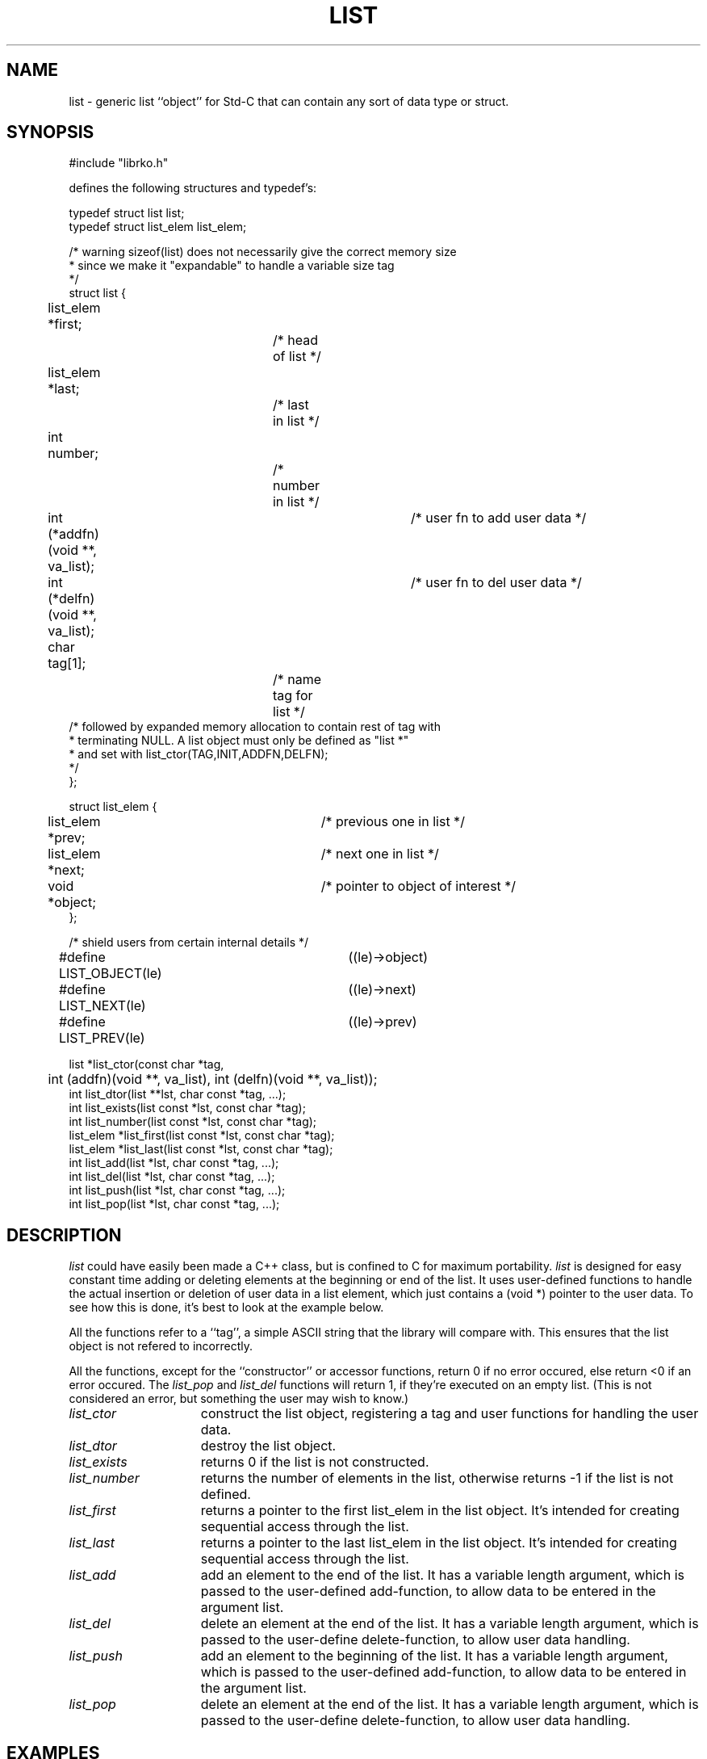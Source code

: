 .\" RCSID @(#)$Id: list.man,v 1.1 1998/10/27 21:59:30 rk Exp $
.\" LIBDIR
.TH "LIST" "3rko" "31 October 1998"
.SH NAME
list \- generic list ``object'' for Std-C that can contain any sort
of data type or struct.

.SH SYNOPSIS

.nf
#include "librko.h"

defines the following structures and typedef's:

typedef struct list list;
typedef struct list_elem list_elem;

/* warning sizeof(list) does not necessarily give the correct memory size
 * since we make it "expandable" to handle a variable size tag
 */
struct list {
	list_elem *first;		/* head of list */
	list_elem *last;		/* last in list */
	int number;			/* number in list */
	int (*addfn)(void **, va_list);	/* user fn to add user data */
	int (*delfn)(void **, va_list);	/* user fn to del user data */
	char tag[1];			/* name tag for list */
/* followed by expanded memory allocation to contain rest of tag with
 * terminating NULL.  A list object must only be defined as "list *"
 * and set with list_ctor(TAG,INIT,ADDFN,DELFN);
 */
};

struct list_elem {
	list_elem *prev;		/* previous one in list */
	list_elem *next;		/* next one in list */
	void *object;			/* pointer to object of interest */
};

/* shield users from  certain internal details */
#define LIST_OBJECT(le)	((le)->object)
#define LIST_NEXT(le)	((le)->next)
#define LIST_PREV(le)	((le)->prev)

list *list_ctor(const char *tag,
	int (addfn)(void **, va_list), int (delfn)(void **, va_list));
int list_dtor(list **lst, char const *tag, ...);
int list_exists(list const *lst, const char *tag);
int list_number(list const *lst, const char *tag);
list_elem *list_first(list const *lst, const char *tag);
list_elem *list_last(list const *lst, const char *tag);
int list_add(list *lst, char const *tag, ...);
int list_del(list *lst, char const *tag, ...);
int list_push(list *lst, char const *tag, ...);
int list_pop(list *lst, char const *tag, ...);
.fi

.SH DESCRIPTION
.I list
could have easily been made a C++ class, but is confined to C for
maximum portability.
.I list
is designed for easy constant time adding or deleting elements
at the beginning or end of the list.
It uses user-defined functions to handle the actual insertion
or deletion
of user data in a list element, which just contains a (void *)
pointer to the user data.
To see how this is done, it's best to look at the example below.
.P
All the functions refer to a ``tag'', a simple ASCII string that
the library will compare with.  This ensures that the list object
is not refered to incorrectly.
.P
All the functions, except for the ``constructor'' or
accessor functions, return 0 if no error occured, else
return <0 if an error occured.
The
.I list_pop
and
.I list_del
functions will return 1, if they're executed on an empty list.
(This is not considered an error, but something the user may
wish to know.)

.TP 15
.I list_ctor
construct the list object, registering a tag and user functions for
handling the user data.

.TP
.I list_dtor
destroy the list object.
.TP
.I list_exists
returns 0 if the list is not constructed.
.TP
.I list_number
returns the number of elements in the list, otherwise returns -1
if the list is not defined.
.TP
.I list_first
returns a pointer to the first list_elem in the list object.
It's intended for creating sequential access through the list.
.TP
.I list_last
returns a pointer to the last list_elem in the list object.
It's intended for creating sequential access through the list.
.TP
.I list_add
add an element to the end of the list.  It has a variable length
argument, which is passed to the user-defined add-function,
to allow data to be entered in the argument list.
.TP
.I list_del
delete an element at the end of the list.  It has a variable
length argument, which is passed to the user-define delete-function,
to allow user data handling.
.TP
.I list_push
add an element to the beginning of the list.  It has a variable length
argument, which is passed to the user-defined add-function,
to allow data to be entered in the argument list.
.TP
.I list_pop
delete an element at the end of the list.  It has a variable
length argument, which is passed to the user-define delete-function,
to allow user data handling.
.TP
.I 

.SH EXAMPLES
This example just stores, prints, and remove a list of ``double''
values.
.nf
#include <stdio.h>
#include <stdlib.h>
#include <stdarg.h>

#define RKOERROR
#include "librko.h"

/*----- handle a single element of "double" data -----*/
int addflt(void **ptr, va_list ap) {
	double *iptr;
	if ((iptr = malloc(sizeof(double))) == (double *) NULL)
		return -1;
	*iptr = va_arg(ap, double);
	*ptr = iptr;
	return 0;
}

int delflt(void **ptr, va_list ap) {
	free(*ptr);
	*ptr = (void *) NULL;
	return 0;
}

void comptest(list *lst, const char *tag, enum test_types ttypes,
	char *expected, char *command) {

	char buffer[512];
	char ebuffer[64];
	list_elem *eptr;

	*buffer = '\0';
	sprintf(buffer,"=%d=", list_number(lst, tag));
	for (eptr = list_first(lst,tag);
	eptr != (list_elem *) NULL; eptr = eptr->next) {
		switch (ttypes) {
		case (int_type):
			sprintf(ebuffer,"%d:", *(int *)LIST_OBJECT(eptr));
			break;
		case (flt_type):
			sprintf(ebuffer,"%3.1f:", *(double *)LIST_OBJECT(eptr));
			break;
		case (mix_type):
			sprintf(ebuffer,"%d|%3.1f:",
				(((mix *)LIST_OBJECT(eptr))->ival),
				(((mix *)LIST_OBJECT(eptr))->fval));
			break;
		}
		strcat(buffer,ebuffer);
	}
	if (strcmp(buffer,expected)) {
		printf("    >%s\nFAIL:%s\n     %s <- expected\n",
			command, buffer, expected);
	} else {
		printf("    >%s\nOK  :%s\n", command, buffer);
	}
}

#  define _ZTEST(l, tg, tt, e, comm) \
	if (comm) rkoperror("test"); \
	comptest(l, tg, tt, e, #comm);

#  define _NTEST(l, tg, tt, e, comm) \
	if (!comm) rkoperror("test"); \
	comptest(l, tg, tt, e, #comm);

int main() {
	list *listobj = (list *) NULL;
	const char tagflt[] = "FLOATS";

/* add elements to flt list */
	_ZTEST(listobj, tagflt, flt_type, "=-1=",
		list_exists(listobj, tagflt))
	_NTEST(listobj, tagflt, flt_type, "=0=",
		(listobj = list_ctor(tagflt, addflt, delflt)))
	_NTEST(listobj, tagflt, flt_type, "=0=",
		list_exists(listobj, tagflt))
	_ZTEST(listobj, tagflt, flt_type, "=1=3.3:",
		list_add(listobj, tagflt, 3.3))
	_ZTEST(listobj, tagflt, flt_type, "=2=3.3:2.2:",
		list_add(listobj, tagflt, 2.2))
	_ZTEST(listobj, tagflt, flt_type, "=3=3.3:2.2:1.1:",
		list_add(listobj, tagflt, 1.1))
	_ZTEST(listobj, tagflt, flt_type, "=4=2.2:3.3:2.2:1.1:",
		list_push(listobj, tagflt, 2.2))
	_ZTEST(listobj, tagflt, flt_type, "=5=1.1:2.2:3.3:2.2:1.1:",
		list_push(listobj, tagflt, 1.1))
	
	_ZTEST(listobj, tagflt, flt_type, "=4=1.1:2.2:3.3:2.2:",
		list_del(listobj, tagflt))
	_ZTEST(listobj, tagflt, flt_type, "=3=2.2:3.3:2.2:",
		list_pop(listobj, tagflt))
	_ZTEST(listobj, tagflt, flt_type, "=2=2.2:3.3:",
		list_del(listobj, tagflt))
	_ZTEST(listobj, tagflt, flt_type, "=1=3.3:",
		list_pop(listobj, tagflt))
	_ZTEST(listobj, tagflt, flt_type, "=0=",
		list_del(listobj, tagflt))
	_NTEST(listobj, tagflt, flt_type, "=0=",
		list_pop(listobj, tagflt))

	_ZTEST(listobj, tagflt, flt_type, "=1=1.1:",
		list_push(listobj, tagflt, 1.1))
	_ZTEST(listobj, tagflt, flt_type, "=0=",
		list_pop(listobj, tagflt))
	_NTEST(listobj, tagflt, flt_type, "=0=",
		list_del(listobj, tagflt))
	
	_ZTEST(listobj, tagflt, flt_type, "=1=3.3:",
		list_add(listobj, tagflt, 3.3))
	_ZTEST(listobj, tagflt, flt_type, "=2=3.3:2.2:",
		list_add(listobj, tagflt, 2.2))
	_ZTEST(listobj, tagflt, flt_type, "=3=4.4:3.3:2.2:",
		list_push(listobj, tagflt, 4.4))
	_ZTEST(listobj, tagflt, flt_type, "=-1=",
		list_dtor(&listobj, tagflt))

	return 0;
}
.fi

.SH SEE ALSO
.\" crontab(1),stat(2),libmon(8)

.SH NOTES

.SH DIAGNOSTICS

.SH BUGS

.SH AUTHOR
R.K.Owen,Ph.D.

.KEY WORDS

